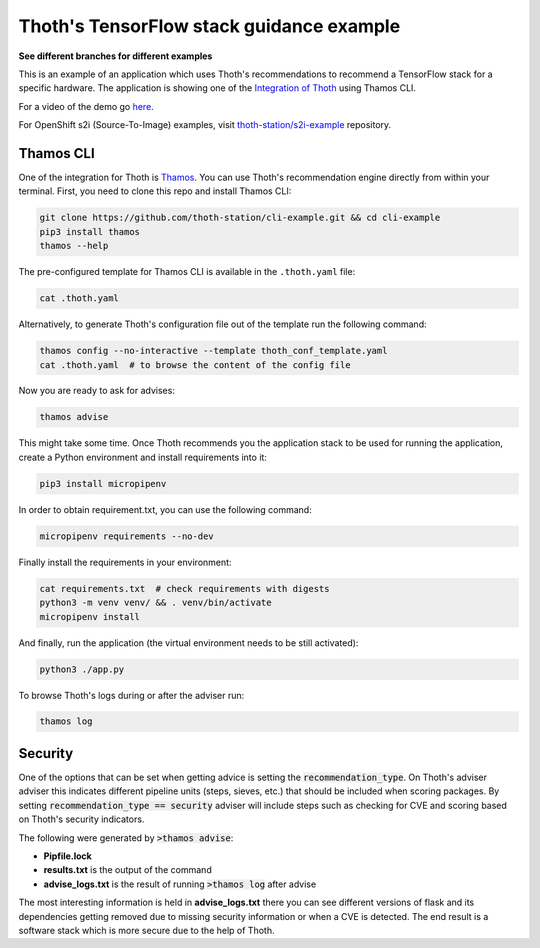 Thoth's TensorFlow stack guidance example
-----------------------------------------

**See different branches for different examples**

This is an example of an application which uses Thoth's recommendations to
recommend a TensorFlow stack for a specific hardware. The application is
showing one of the `Integration of Thoth
<https://pypi.org/project/thamos>`_ using Thamos CLI.  

For a video of the demo go `here <https://www.youtube.com/watch?v=mes9sDMPr28>`_.

For OpenShift s2i (Source-To-Image) examples, visit `thoth-station/s2i-example
<https://github.com/thoth-station/s2i-example>`__ repository.

Thamos CLI
==========

One of the integration for Thoth is `Thamos
<https://pypi.org/project/thamos>`_. You can use Thoth's recommendation engine
directly from within your terminal. First, you need to clone this repo and
install Thamos CLI:

.. code-block:: console

  git clone https://github.com/thoth-station/cli-example.git && cd cli-example
  pip3 install thamos
  thamos --help

The pre-configured template for Thamos CLI is available in the
``.thoth.yaml`` file:

.. code-block:: console

  cat .thoth.yaml

Alternatively, to generate Thoth's configuration file out of the template run the
following command:

.. code-block:: console

  thamos config --no-interactive --template thoth_conf_template.yaml
  cat .thoth.yaml  # to browse the content of the config file

Now you are ready to ask for advises:

.. code-block:: console

  thamos advise

This might take some time. Once Thoth recommends you the application stack to
be used for running the application, create a Python environment and install
requirements into it:

.. code-block:: console

  pip3 install micropipenv

In order to obtain requirement.txt, you can use the following command:

.. code-block:: console

  micropipenv requirements --no-dev

Finally install the requirements in your environment:

.. code-block:: console

  cat requirements.txt  # check requirements with digests
  python3 -m venv venv/ && . venv/bin/activate
  micropipenv install

And finally, run the application (the virtual environment needs to be still
activated):

.. code-block:: console

  python3 ./app.py

To browse Thoth's logs during or after the adviser run:

.. code-block:: console

  thamos log


Security
========

One of the options that can be set when getting advice is setting the :code:`recommendation_type`.  On Thoth's adviser
adviser this indicates different pipeline units (steps, sieves, etc.) that should be included when scoring packages.  By
setting :code:`recommendation_type == security` adviser will include steps such as checking for CVE and scoring based on
Thoth's security indicators.

The following were generated by :code:`>thamos advise`:

* **Pipfile.lock**

* **results.txt** is the output of the command

* **advise_logs.txt** is the result of running :code:`>thamos log` after advise

The most interesting information is held in **advise_logs.txt** there you can see different versions of flask and its
dependencies getting removed due to missing security information or when a CVE is detected.  The end result is a
software stack which is more secure due to the help of Thoth.
